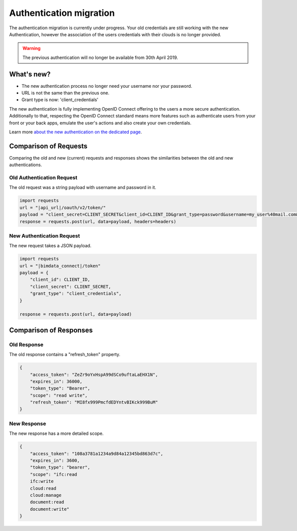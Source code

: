===================================
Authentication migration
===================================

The authentication migration is currently under progress. 
Your old credentials are still working with the new Authentication, however the association of the users credentials with their clouds is no longer provided.

.. warning:: 
    
   The previous authentication will no longer be available from 30th April 2019.


What's new?
===========

* The new authentication process no longer need your username nor your password.
* URL is not the same than the previous one.
* Grant type is now: 'client_credentials'

The new authentication is fully implementing OpenID Connect offering to the users a more secure authentication.
Additionally to that, respecting the OpenID Connect standard means more features such as authenticate users from your front or your back apps, emulate the user's actions and also create your own credentials.

Learn more `about the new authentication on the dedicated page`_.

.. _about the new authentication on the dedicated page: ../topics/authentication_bimdata_connect.html


Comparison of Requests
=========================

Comparing the old and new (current) requests and responses shows the similarities between the old and new authentications.

Old Authentication Request
---------------------------

The old request was a string payload with username and password in it.

.. code:: python

    import requests
    url = "|api_url|/oauth/v2/token/"
    payload = "client_secret=CLIENT_SECRET&client_id=CLIENT_ID&grant_type=password&username=my_user%40mail.com&password=passw0rd"
    response = requests.post(url, data=payload, headers=headers)


New Authentication Request
---------------------------

The new request takes a JSON payload.

.. code:: python

    import requests
    url = "|bimdata_connect|/token"
    payload = {
        "client_id": CLIENT_ID,
        "client_secret": CLIENT_SECRET,
        "grant_type": "client_credentials",
    }

    response = requests.post(url, data=payload)


Comparison of Responses
===========================

Old Response
--------------

The old response contains a "refresh_token" property.

.. code:: json

    {
        "access_token": "ZeZr9oYxHspA99dSCo9uftaLaEHX1N",
        "expires_in": 36000,
        "token_type": "Bearer",
        "scope": "read write",
        "refresh_token": "MI8fx999PmcfdEDYntvBIKck999BuM"
    }


New Response
--------------

The new response has a more detailed scope.

.. code:: json

    {
        "access_token": "108a3781a1234a9d84a12345bd863d7c",
        "expires_in": 3600,
        "token_type": "bearer",
        "scope": "ifc:read
        ifc:write
        cloud:read
        cloud:manage
        document:read
        document:write"
    }